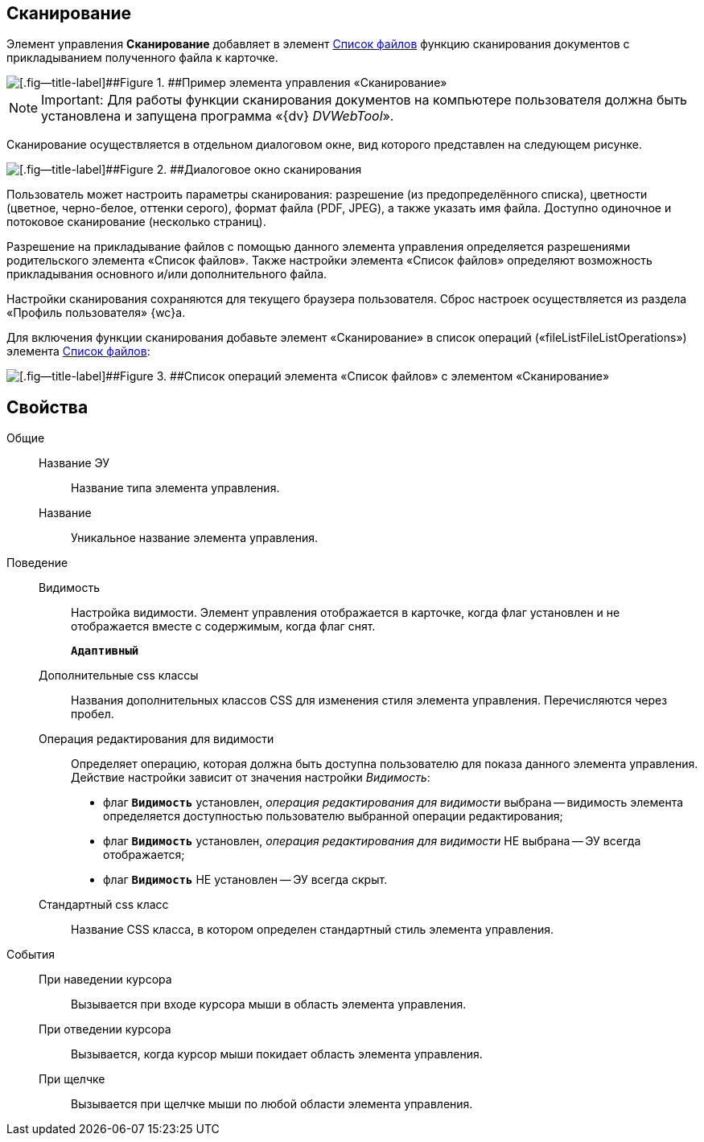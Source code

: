 
== Сканирование

Элемент управления [.ph .uicontrol]*Сканирование* добавляет в элемент xref:Control_filelist.adoc[Список файлов] функцию сканирования документов с прикладыванием полученного файла к карточке.

image::control_scanButton.png[[.fig--title-label]##Figure 1. ##Пример элемента управления «Сканирование»]

[NOTE]
====
[.note__title]#Important:# Для работы функции сканирования документов на компьютере пользователя должна быть установлена и запущена программа «{dv} _DVWebTool_».
====

Сканирование осуществляется в отдельном диалоговом окне, вид которого представлен на следующем рисунке.

image::control_scanButton_form.png[[.fig--title-label]##Figure 2. ##Диалоговое окно сканирования]

Пользователь может настроить параметры сканирования: разрешение (из предопределённого списка), цветности (цветное, черно-белое, оттенки серого), формат файла (PDF, JPEG), а также указать имя файла. Доступно одиночное и потоковое сканирование (несколько страниц).

Разрешение на прикладывание файлов с помощью данного элемента управления определяется разрешениями родительского элемента «Список файлов». Также настройки элемента «Список файлов» определяют возможность прикладывания основного и/или дополнительного файла.

Настройки сканирования сохраняются для текущего браузера пользователя. Сброс настроек осуществляется из раздела «Профиль пользователя» {wc}а.

Для включения функции сканирования добавьте элемент «Сканирование» в список операций («fileListFileListOperations») элемента xref:Control_filelist.adoc[Список файлов]:

image::control_scanButton_addoperation.png[[.fig--title-label]##Figure 3. ##Список операций элемента «Список файлов» с элементом «Сканирование»]

== Свойства

Общие::
Название ЭУ:::
Название типа элемента управления.
Название:::
Уникальное название элемента управления.
Поведение::
Видимость:::
Настройка видимости. Элемент управления отображается в карточке, когда флаг установлен и не отображается вместе с содержимым, когда флаг снят.
+
`*Адаптивный*`
Дополнительные css классы:::
Названия дополнительных классов CSS для изменения стиля элемента управления. Перечисляются через пробел.
Операция редактирования для видимости:::
Определяет операцию, которая должна быть доступна пользователю для показа данного элемента управления. Действие настройки зависит от значения настройки [.dfn .term]_Видимость_:
+
* флаг `*Видимость*` установлен, [.dfn .term]_операция редактирования для видимости_ выбрана -- видимость элемента определяется доступностью пользователю выбранной операции редактирования;
* флаг `*Видимость*` установлен, [.dfn .term]_операция редактирования для видимости_ НЕ выбрана -- ЭУ всегда отображается;
* флаг `*Видимость*` НЕ установлен -- ЭУ всегда скрыт.
Стандартный css класс:::
Название CSS класса, в котором определен стандартный стиль элемента управления.
События::
При наведении курсора:::
Вызывается при входе курсора мыши в область элемента управления.
При отведении курсора:::
Вызывается, когда курсор мыши покидает область элемента управления.
При щелчке:::
Вызывается при щелчке мыши по любой области элемента управления.
